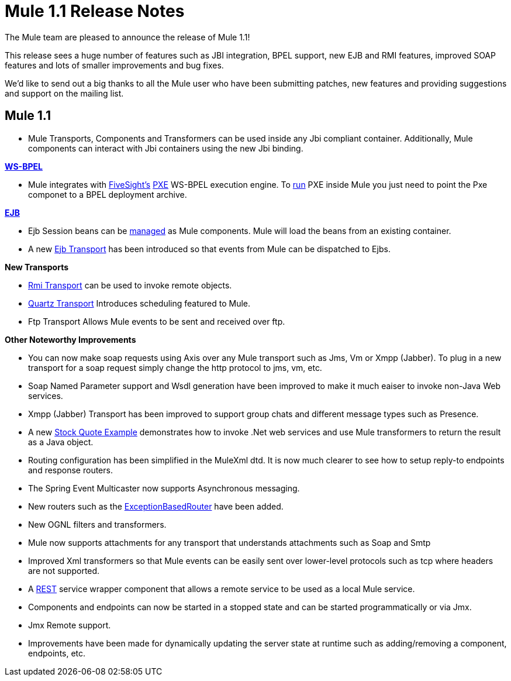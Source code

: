 = Mule 1.1 Release Notes
:keywords: release notes, esb


The Mule team are pleased to announce the release of Mule 1.1!

This release sees a huge number of features such as JBI integration, BPEL support, new EJB and RMI features, improved SOAP features and lots of smaller improvements and bug fixes.

We'd like to send out a big thanks to all the Mule user who have been submitting patches, new features and providing suggestions and support on the mailing list. +


== Mule 1.1


* Mule Transports, Components and Transformers can be used inside any Jbi compliant container. Additionally, Mule components can interact with Jbi containers using the new Jbi binding.

*link:#[WS-BPEL]*

* Mule integrates with http://www.fivesight.com[FiveSight's] http://www.fivesight.com/pxe.shtml[PXE] WS-BPEL execution engine. To link:#[run] PXE inside Mule you just need to point the Pxe componet to a BPEL deployment archive.

*link:#[EJB]*

* Ejb Session beans can be link:#[managed] as Mule components. Mule will load the beans from an existing container.
* A new link:#[Ejb Transport] has been introduced so that events from Mule can be dispatched to Ejbs.

*New Transports*

* link:#[Rmi Transport] can be used to invoke remote objects.
* link:#[Quartz Transport] Introduces scheduling featured to Mule.
* Ftp Transport Allows Mule events to be sent and received over ftp.

*Other Noteworthy Improvements*

* You can now make soap requests using Axis over any Mule transport such as Jms, Vm or Xmpp (Jabber). To plug in a new transport for a soap request simply change the http protocol to jms, vm, etc.
* Soap Named Parameter support and Wsdl generation have been improved to make it much eaiser to invoke non-Java Web services.
* Xmpp (Jabber) Transport has been improved to support group chats and different message types such as Presence.
* A new link:#[Stock Quote Example] demonstrates how to invoke .Net web services and use Mule transformers to return the result as a Java object.
* Routing configuration has been simplified in the MuleXml dtd. It is now much clearer to see how to setup reply-to endpoints and response routers.
* The Spring Event Multicaster now supports Asynchronous messaging.
* New routers such as the link:#[ExceptionBasedRouter] have been added.
* New OGNL filters and transformers.
* Mule now supports attachments for any transport that understands attachments such as Soap and Smtp
* Improved Xml transformers so that Mule events can be easily sent over lower-level protocols such as tcp where headers are not supported.
* A link:#[REST] service wrapper component that allows a remote service to be used as a local Mule service.
* Components and endpoints can now be started in a stopped state and can be started programmatically or via Jmx.
* Jmx Remote support.
* Improvements have been made for dynamically updating the server state at runtime such as adding/removing a component, endpoints, etc.
